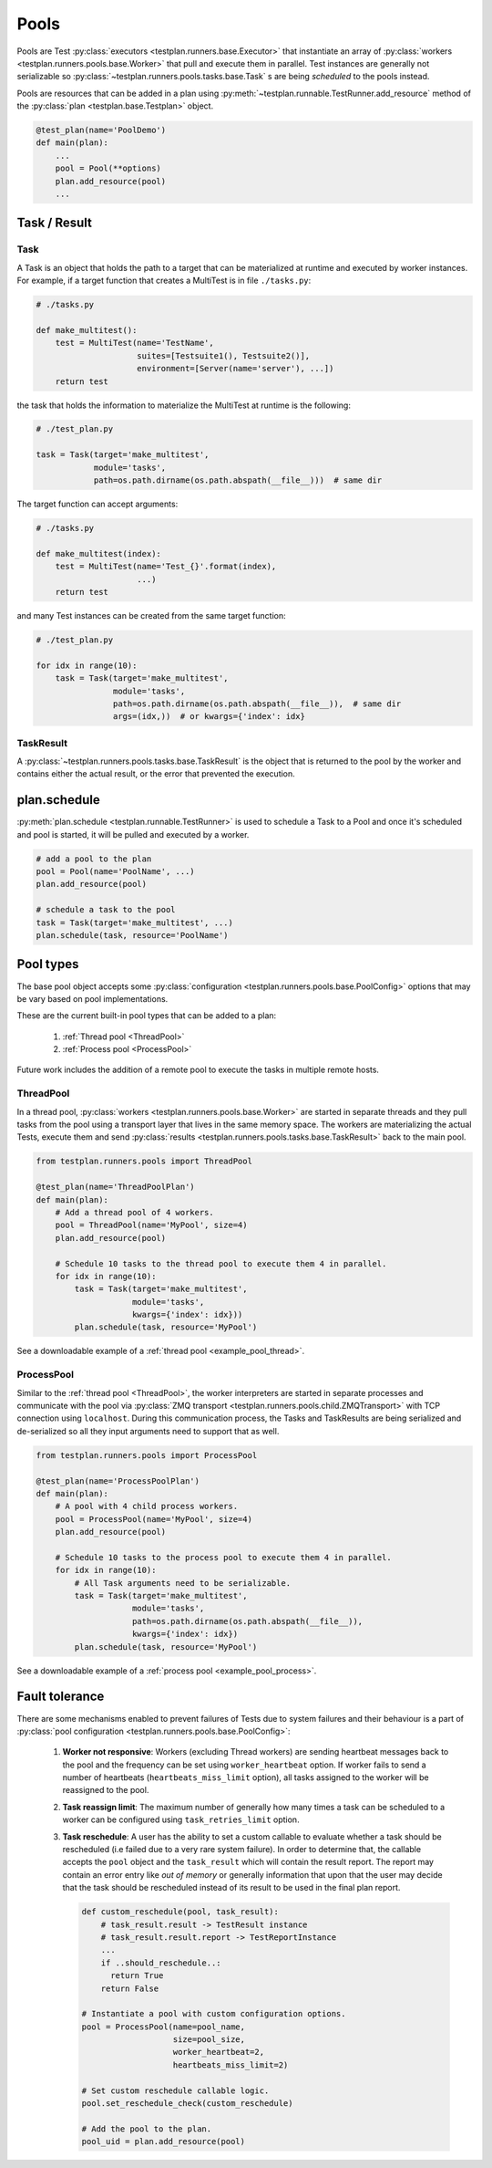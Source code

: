 .. _Pools:

Pools
=====

Pools are Test :py:class:`executors <testplan.runners.base.Executor>`
that instantiate an array of
:py:class:`workers <testplan.runners.pools.base.Worker>` that pull and
execute them in parallel. Test instances are generally not serializable so
:py:class:`~testplan.runners.pools.tasks.base.Task` s are being *scheduled* to
the pools instead.

.. image:: ../gif/worker_pool/worker_pool.gif

Pools are resources that can be added in a plan using
:py:meth:`~testplan.runnable.TestRunner.add_resource` method of the
:py:class:`plan <testplan.base.Testplan>` object.

.. code-block:: python

    @test_plan(name='PoolDemo')
    def main(plan):
        ...
        pool = Pool(**options)
        plan.add_resource(pool)
        ...

Task / Result
-------------

Task
++++

A Task is an object that holds the path to a target that can be materialized
at runtime and executed by worker instances. For example, if a target function
that creates a MultiTest is in file ``./tasks.py``:

.. code-block:: python

    # ./tasks.py

    def make_multitest():
        test = MultiTest(name='TestName',
                         suites=[Testsuite1(), Testsuite2()],
                         environment=[Server(name='server'), ...])
        return test

the task that holds the information to materialize the MultiTest at runtime
is the following:

.. code-block:: python

    # ./test_plan.py

    task = Task(target='make_multitest',
                module='tasks',
                path=os.path.dirname(os.path.abspath(__file__)))  # same dir

The target function can accept arguments:

.. code-block:: python

    # ./tasks.py

    def make_multitest(index):
        test = MultiTest(name='Test_{}'.format(index),
                         ...)
        return test

and many Test instances can be created from the same target function:

.. code-block:: python

    # ./test_plan.py

    for idx in range(10):
        task = Task(target='make_multitest',
                    module='tasks',
                    path=os.path.dirname(os.path.abspath(__file__)),  # same dir
                    args=(idx,))  # or kwargs={'index': idx}

TaskResult
++++++++++

A :py:class:`~testplan.runners.pools.tasks.base.TaskResult` is the object that
is returned to the pool by the worker and contains either the actual result,
or the error that prevented the execution.

plan.schedule
-------------

:py:meth:`plan.schedule <testplan.runnable.TestRunner>` is used to schedule a
Task to a Pool and once it's scheduled and pool is started, it will be pulled
and executed by a worker.

.. code-block:: python

        # add a pool to the plan
        pool = Pool(name='PoolName', ...)
        plan.add_resource(pool)

        # schedule a task to the pool
        task = Task(target='make_multitest', ...)
        plan.schedule(task, resource='PoolName')

Pool types
----------

The base pool object accepts some
:py:class:`configuration <testplan.runners.pools.base.PoolConfig>` options that
may be vary based on pool implementations.

These are the current built-in pool types that can be added to a plan:

  1. :ref:`Thread pool <ThreadPool>`
  2. :ref:`Process pool <ProcessPool>`

Future work includes the addition of a remote pool to execute the tasks in
multiple remote hosts.

.. _ThreadPool:

ThreadPool
++++++++++

In a thread pool,
:py:class:`workers <testplan.runners.pools.base.Worker>` are started in separate
threads and they pull tasks from the pool using a transport layer that lives in
the same memory space. The workers are materializing the actual Tests, execute
them and send :py:class:`results <testplan.runners.pools.tasks.base.TaskResult>`
back to the main pool.

.. code-block:: python

    from testplan.runners.pools import ThreadPool

    @test_plan(name='ThreadPoolPlan')
    def main(plan):
        # Add a thread pool of 4 workers.
        pool = ThreadPool(name='MyPool', size=4)
        plan.add_resource(pool)

        # Schedule 10 tasks to the thread pool to execute them 4 in parallel.
        for idx in range(10):
            task = Task(target='make_multitest',
                        module='tasks',
                        kwargs={'index': idx}))
            plan.schedule(task, resource='MyPool')

See a downloadable example of a :ref:`thread pool <example_pool_thread>`.

.. _ProcessPool:

ProcessPool
+++++++++++

Similar to the :ref:`thread pool <ThreadPool>`, the worker interpreters are
started in separate processes and communicate with the pool via
:py:class:`ZMQ transport <testplan.runners.pools.child.ZMQTransport>` with TCP
connection using ``localhost``. During this communication process, the Tasks
and TaskResults are being serialized and de-serialized so all they input
arguments need to support that as well.

.. code-block:: python

    from testplan.runners.pools import ProcessPool

    @test_plan(name='ProcessPoolPlan')
    def main(plan):
        # A pool with 4 child process workers.
        pool = ProcessPool(name='MyPool', size=4)
        plan.add_resource(pool)

        # Schedule 10 tasks to the process pool to execute them 4 in parallel.
        for idx in range(10):
            # All Task arguments need to be serializable.
            task = Task(target='make_multitest',
                        module='tasks',
                        path=os.path.dirname(os.path.abspath(__file__)),
                        kwargs={'index': idx})
            plan.schedule(task, resource='MyPool')

See a downloadable example of a :ref:`process pool <example_pool_process>`.

Fault tolerance
---------------

There are some mechanisms enabled to prevent failures of Tests due to system
failures and their behaviour is a part of
:py:class:`pool configuration <testplan.runners.pools.base.PoolConfig>`:

    1. **Worker not responsive**: Workers (excluding Thread workers) are sending
       heartbeat messages back to the pool and the frequency can be set using
       ``worker_heartbeat`` option.
       If worker fails to send a number of heartbeats (``heartbeats_miss_limit``
       option), all tasks assigned to the worker will be reassigned to the pool.
    2. **Task reassign limit**: The maximum number of generally how many times a
       task can be scheduled to a worker can be configured using
       ``task_retries_limit`` option.
    3. **Task reschedule**: A user has the ability to set a custom callable to
       evaluate whether a task should be rescheduled (i.e failed due to a very
       rare system failure). In order to determine that, the callable accepts
       the ``pool`` object and the ``task_result`` which will contain the
       result report. The report may contain an error entry like *out of memory*
       or generally information that upon that the user may decide that the task
       should be rescheduled instead of its result to be used in the final plan
       report.

       .. code-block:: python

           def custom_reschedule(pool, task_result):
               # task_result.result -> TestResult instance
               # task_result.result.report -> TestReportInstance
               ...
               if ..should_reschedule..:
                 return True
               return False

           # Instantiate a pool with custom configuration options.
           pool = ProcessPool(name=pool_name,
                              size=pool_size,
                              worker_heartbeat=2,
                              heartbeats_miss_limit=2)

           # Set custom reschedule callable logic.
           pool.set_reschedule_check(custom_reschedule)

           # Add the pool to the plan.
           pool_uid = plan.add_resource(pool)
